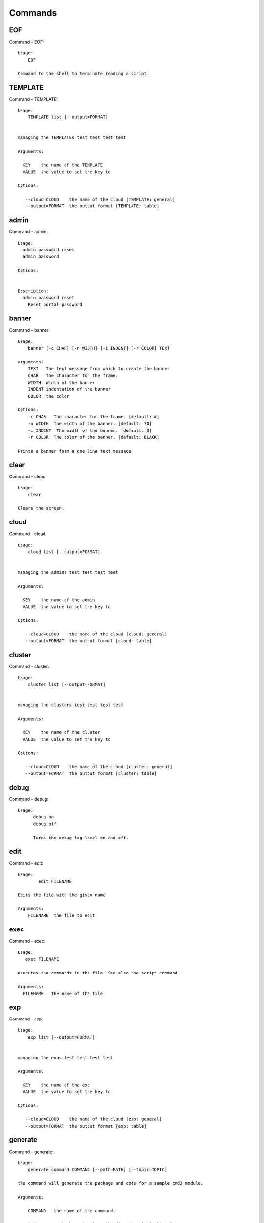Commands
======================================================================
EOF
----------------------------------------------------------------------

Command - EOF::

    Usage:
        EOF

    Command to the shell to terminate reading a script.


TEMPLATE
----------------------------------------------------------------------

Command - TEMPLATE::

    Usage:
        TEMPLATE list [--output=FORMAT]


    managing the TEMPLATEs test test test test

    Arguments:

      KEY    the name of the TEMPLATE
      VALUE  the value to set the key to

    Options:

       --cloud=CLOUD    the name of the cloud [TEMPLATE: general]
       --output=FORMAT  the output format [TEMPLATE: table]



admin
----------------------------------------------------------------------

Command - admin::

    Usage:
      admin password reset
      admin password

    Options:


    Description:
      admin password reset
        Reset portal password



banner
----------------------------------------------------------------------

Command - banner::

    Usage:
        banner [-c CHAR] [-n WIDTH] [-i INDENT] [-r COLOR] TEXT

    Arguments:
        TEXT   The text message from which to create the banner
        CHAR   The character for the frame.
        WIDTH  Width of the banner
        INDENT indentation of the banner
        COLOR  the color

    Options:
        -c CHAR   The character for the frame. [default: #]
        -n WIDTH  The width of the banner. [default: 70]
        -i INDENT  The width of the banner. [default: 0]
        -r COLOR  The color of the banner. [default: BLACK]

    Prints a banner form a one line text message.


clear
----------------------------------------------------------------------

Command - clear::

    Usage:
        clear

    Clears the screen.

cloud
----------------------------------------------------------------------

Command - cloud::

    Usage:
        cloud list [--output=FORMAT]


    managing the admins test test test test

    Arguments:

      KEY    the name of the admin
      VALUE  the value to set the key to

    Options:

       --cloud=CLOUD    the name of the cloud [cloud: general]
       --output=FORMAT  the output format [cloud: table]



cluster
----------------------------------------------------------------------

Command - cluster::

    Usage:
        cluster list [--output=FORMAT]


    managing the clusters test test test test

    Arguments:

      KEY    the name of the cluster
      VALUE  the value to set the key to

    Options:

       --cloud=CLOUD    the name of the cloud [cluster: general]
       --output=FORMAT  the output format [cluster: table]



debug
----------------------------------------------------------------------

Command - debug::

    Usage:
          debug on
          debug off

          Turns the debug log level on and off.


edit
----------------------------------------------------------------------

Command - edit::

    Usage:
            edit FILENAME

    Edits the file with the given name

    Arguments:
        FILENAME  the file to edit



exec
----------------------------------------------------------------------

Command - exec::

    Usage:
       exec FILENAME

    executes the commands in the file. See also the script command.

    Arguments:
      FILENAME   The name of the file


exp
----------------------------------------------------------------------

Command - exp::

    Usage:
        exp list [--output=FORMAT]


    managing the exps test test test test

    Arguments:

      KEY    the name of the exp
      VALUE  the value to set the key to

    Options:

       --cloud=CLOUD    the name of the cloud [exp: general]
       --output=FORMAT  the output format [exp: table]



generate
----------------------------------------------------------------------

Command - generate::

    Usage:
        generate command COMMAND [--path=PATH] [--topic=TOPIC]

    the command will generate the package and code for a sample cmd3 module.

    Arguments:

        COMMAND   the name of the command.

        PATH      path where to place the directory [default: ~]

        TOPIC     the topic listed in cm [default: mycommands]

    Options:
         -v       verbose mode

    Example:

        The command

            generate command example

        would create in the home directory  the following files

            |-- LICENSE
            |-- Makefile
            |-- __init__.py
            |-- __init__.pyc
            |-- cloudmesh_example
            |   |-- __init__.py
            |   |-- command_example.py
            |   |-- plugins
            |       |-- __init__.py
            |       |-- cm_shell_example.py
            |-- requirements.txt
            |-- setup.cfg
            |-- setup.py

        To install the plugin go to the directory and say

            python setup.py install

        Next register it in cm with

            cm plugins add cloudmesh_example

        Now say

            cm help

        and you see the command example in cm.
        To modify the command, yous change the docopts and the logic in
        cm_shell_example.py and command_example.py




group
----------------------------------------------------------------------

Command - group::

    Usage:
        group list [--output=FORMAT]
        group set NAME


    managing the exps test test test test

    Arguments:

      KEY    the name of the exp
      VALUE  the value to set the key to

    Options:

       --cloud=CLOUD    the name of the cloud [exp: general]
       --output=FORMAT  the output format [exp: table]



help
----------------------------------------------------------------------

Command - help::
List available commands with "help" or detailed help with "help cmd".

info
----------------------------------------------------------------------

Command - info::

    Usage:
           info [--all]

    Options:
           --all  -a   more extensive information

    Prints some internal information about the shell



launcher
----------------------------------------------------------------------

Command - launcher::

    Usage:
        launcher list [--output=FORMAT]


    managing the launchers test test test test

    Arguments:

      KEY    the name of the launcher
      VALUE  the value to set the key to

    Options:

       --cloud=CLOUD    the name of the cloud [launcher: general]
       --output=FORMAT  the output format [launcher: table]



limits
----------------------------------------------------------------------

Command - limits::

    Usage:
        limits [CLOUD...] [--format=FORMAT]

    Current usage data with limits on a selected project/tenant

    Arguments:

      CLOUD          Cloud name to see the usage

    Options:

       -v       verbose mode



list
----------------------------------------------------------------------

Command - list::

    Usage:
        list [--cloud=CLOUD]
        list [--cloud=CLOUD] default
        list [--cloud=CLOUD] vm
        list [--cloud=CLOUD] flavor
        list [--cloud=CLOUD] image



load
----------------------------------------------------------------------

Command - load::

    Usage:
        load MODULE

    Loads the plugin given a specific module name. The plugin must be ina plugin directory.

    Arguments:
       MODULE  The name of the module.

    THIS COMMAND IS NOT IMPLEMENTED


loglevel
----------------------------------------------------------------------

Command - loglevel::

    Usage:
        loglevel
        loglevel critical
        loglevel error
        loglevel warning
        loglevel info
        loglevel debug

        Shows current log level or changes it.

        loglevel - shows current log level
        critical - shows log message in critical level
        error    - shows log message in error level including critical
        warning  - shows log message in warning level including error
        info     - shows log message in info level including warning
        debug    - shows log message in debug level including info



man
----------------------------------------------------------------------

Command - man::

    Usage:
           man COMMAND
           man [--noheader]

    Options:
           --norule   no rst header

    Arguments:
           COMMAND   the command to be printed

    Description:
        man
            Prints out the help pages
        man COMMAND
            Prints out the help page for a specific command


nova
----------------------------------------------------------------------

Command - nova::

    Usage:
           nova set CLOUD
           nova info [CLOUD] [--password]
           nova help
           nova ARGUMENTS...

    A simple wrapper for the openstack nova command

    Arguments:

      ARGUMENTS      The arguments passed to nova
      help           Prints the nova manual
      set            reads the information from the current cloud
                     and updates the environment variables if
                     the cloud is an openstack cloud
      info           the environment values for OS

    Options:
       --password    Prints the password
       -v            verbose mode



open
----------------------------------------------------------------------

Command - open::

    Usage:
            open FILENAME

    ARGUMENTS:
        FILENAME  the file to open in the cwd if . is
                  specified. If file in in cwd
                  you must specify it with ./FILENAME

    Opens the given URL in a browser window.


pause
----------------------------------------------------------------------

Command - pause::

    Usage:
        pause [MESSAGE]

    Displays the specified text then waits for the user to press RETURN.

    Arguments:
       MESSAGE  message to be displayed


plugins
----------------------------------------------------------------------

Command - plugins::

    Usage:
        plugins add COMMAND [--dryrun] [-q]
        plugins delete COMMAND [--dryrun] [-q]
        plugins list [--output=FORMAT] [-q]
        plugins activate

    Arguments:

        FORMAT   format is either yaml, json, or list [default=yaml]

    Options:

        -q        stands for quiet and suppresses additional messages

    Description:

        Please note that adding and deleting plugins requires restarting
        cm to activate them

        plugins list

            lists the plugins in the yaml file

        plugins add COMMAND
        plugins delete COMMAND

            cmd3 contains a ~/.cloudmesh/cmd3.yaml file.
            This command will add/delete a plugin for a given command
            that has been generated with cm-generate-command
            To the yaml this command will add to the modules

                - cloudmesh_COMMAND.plugins

            where COMMAND is the name of the command. In case we add
            a command and the command is out commented the comment
            will be removed so the command is enabled.

        plugins activate

            NOT YET SUPPORTED.

    Example:

        plugins add pbs


project
----------------------------------------------------------------------

Command - project::

    Usage:
        project list [--output=FORMAT]


    managing the projects test test test test

    Arguments:

      KEY    the name of the project
      VALUE  the value to set the key to

    Options:

       --cloud=CLOUD    the name of the cloud [project: general]
       --output=FORMAT  the output format [project: table]



py
----------------------------------------------------------------------

Command - py::

    Usage:
        py
        py COMMAND

    Arguments:
        COMMAND   the command to be executed

    Description:

        The command without a parameter will be executed and the
        interactive python mode is entered. The python mode can be
        ended with ``Ctrl-D`` (Unix) / ``Ctrl-Z`` (Windows),
        ``quit()``,'`exit()``. Non-python commands can be issued with
        ``cmd("your command")``.  If the python code is located in an
        external file it can be run with ``run("filename.py")``.

        In case a COMMAND is provided it will be executed and the
        python interpreter will return to the command shell.

        This code is copied from Cmd2.


q
----------------------------------------------------------------------

Command - q::

    Usage:
        quit

    Action to be performed whne quit is typed


quit
----------------------------------------------------------------------

Command - quit::

    Usage:
        quit

    Action to be performed whne quit is typed


quota
----------------------------------------------------------------------

Command - quota::

    Usage:
        quota [CLOUD...] [--format=FORMAT]

    print quota limit on a current project/tenant

    Arguments:

      CLOUD          Cloud name

    Options:

       -v       verbose mode



refresh
----------------------------------------------------------------------

Command - refresh::

    Refreshes the database with information from the clouds


    Usage:
        refresh
        refresh status
        refresh list
        refresh CLOUD...

    Arguments:

        CLOUD  (parameterized) the name of a cloud

    Description:

        Refreshes are activated on all clouds that are "active". A cloud
        can be activated with the cloud command

           cloud activate CLOUD

        refresh
            refreshes the information that we have about all
            activeclouds.

        refresh CLOUD...
            refreshes the information form the specific clouds

        refresh status
            as the refresh may be done asynchronously, the stats will
            show you the progress of the ongoing refresh NOT
            IMPLEMENTED It also shows when the last refresh on a
            specific cloud object took place.

        refresh list
            lists all the Clouds that need a refresh

    Example:

         The following command sequences each refresh the clouds named
         india and aws.

             refresh india,aws
             refresh india aws
             refresh india
             refresh aws

      To utilize the refresh command without parameters you need to
      assure the clouds are activated

         cloud activate india
         cloud activate aws
         refresh


register
----------------------------------------------------------------------

Command - register::

    Usage:
        register info
        register list [--yaml=FILENAME]
        register list ssh
        register cat [--yaml=FILENAME]
        register edit [--yaml=FILENAME]
        register form [--yaml=FILENAME]
        register check [--yaml=FILENAME]
        register test [--yaml=FILENAME]
        register rc HOST [OPENRC]
        register json HOST
        register [--yaml=FILENAME]
        register india [--force]
        register CLOUD CERT [--force]
        register CLOUD --dir=DIR

    managing the registered clouds in the cloudmesh.yaml file.
    It looks for it in the current directory, and than in ~/.cloudmesh.
    If the file with the cloudmesh.yaml name is there it will use it.
    If neither location has one a new file will be created in
    ~/.cloudmesh/cloudmesh.yaml. Some defaults will be provided.
    However you will still need to fill it out with valid entries.

    Arguments:

      HOST   the host name
      USER   the user name
      OPENRC  the location of the openrc file


    Options:

       -v       verbose mode


    Description:

        register edit [--yaml=FILENAME]
            edits the cloudmesh.yaml file

        register list [--yaml=FILENAME]
            lists the registration yaml file

        register rc HOST [OPENRC]

              reads the Openstack OPENRC file from a host that
              is described in ./ssh/config and adds it to the
              configuration cloudmehs.yaml file. We assume that
              the file has already a template for this host. If
              nt it can be created from other examples before
              you run this command.

              The hostname can be specified as follows in the
              ./ssh/config file.

              Host india
                  Hostname india.futuresystems.org
                  User yourusername

              If the host is india and the OPENRC file is
              ommitted, it will automatically fill out the
              location for the openrc file. To obtain the
              information from india simply type in

                  register rc india

        register [--yaml=FILENAME]

            read the yaml file instead of ./cloudmesh.yaml or
            ~/.cloudmesh/cloudmesh.yaml which is used when the
            yaml filename is ommitted.

        register edit [--yaml=FILENAME]
            edits the cloudmesh yaml file

        register form [--yaml=FILENAME]
            interactively fills out the form wherever we find TBD.

        register check [--yaml=FILENAME]
            checks the yaml file for completness

        register test [--yaml=FILENAME]
            checks the yaml file and executes tests to check if we
            can use the cloud. TODO: maybe this should be in a test
            command


script
----------------------------------------------------------------------

Command - script::

    Usage:
           script
           script load
           script load LABEL FILENAME
           script load REGEXP
           script list
           script LABEL

    Arguments:
           load       indicates that we try to do actions toload files.
                      Without parameters, loads scripts from default locations
            NAME      specifies a label for a script
            LABEL     an identification name, it must be unique
            FILENAME  the filename in which the script is located
            REGEXP    Not supported yet.
                      If specified looks for files identified by the REGEXP.

    NOT SUPPORTED YET

       script load LABEL FILENAME
       script load FILENAME
       script load REGEXP

    Process FILE and optionally apply some options



search
----------------------------------------------------------------------

Command - search::

    Usage:
        search NAME
        search NAME [--order=FORMAT] [FILTER]...

    search the table NAME on the database

    Arguments:

      NAME            Name of the table to search. If the name is
                      not specified, the table DEFAULT will be searched
      --order=FORMAT  Columns that will be displayed
      FILTER          Filter to be used when searching

    Options:

       -v       verbose mode



secgroup
----------------------------------------------------------------------

Command - secgroup::

    Usage:
        secgroup list CLOUD TENANT
        secgroup create CLOUD TENANT LABEL
        secgroup delete CLOUD TENANT LABEL
        secgroup rules-list CLOUD TENANT LABEL
        secgroup rules-add CLOUD TENANT LABEL FROMPORT TOPORT PROTOCOL CIDR
        secgroup rules-delete CLOUD TENANT LABEL FROMPORT TOPORT PROTOCOL CIDR
        secgroup -h | --help
        secgroup --version

    Options:
        -h            help message

    Arguments:
        CLOUD         Name of the IaaS cloud e.g. india_openstack_grizzly.
        TENANT        Name of the tenant, e.g. fg82.
        LABEL         The label/name of the security group
        FROMPORT      Staring port of the rule, e.g. 22
        TOPORT        Ending port of the rule, e.g. 22
        PROTOCOL      Protocol applied, e.g. TCP,UDP,ICMP
        CIDR          IP address range in CIDR format, e.g., 129.79.0.0/16

    Description:
        security_group command provides list/add/delete
        security_groups for a tenant of a cloud, as well as
        list/add/delete of rules for a security group from a
        specified cloud and tenant.


    Examples:
        $ secgroup list india fg82
        $ secgroup rules-list india fg82 default
        $ secgroup create india fg82 webservice
        $ secgroup rules-add india fg82 webservice 8080 8088 TCP "129.79.0.0/16"



setup
----------------------------------------------------------------------

Command - setup::

    Usage:
      setup init [--force]

    Copies a cmd3.yaml file into ~/.cloudmesh/cmd3.yaml


ssh
----------------------------------------------------------------------

Command - ssh::

    Usage:
        ssh list [--format=FORMAT]
        ssh register NAME PARAMETERS
        ssh NAME [--user=USER] [--key=KEY]


    conducts a ssh login into a machine while using a set of
    registered commands under the name of the machine.

    Arguments:

      NAME        Name or ip of the machine to log in
      list        Lists the machines that are registered and
                  the commands to login to them
      PARAMETERS  Register te resource and add the given
                  parameters to the ssh config file.  if the
                  resoource exists, it will be overwritten. The
                  information will be written in /.ssh/config

    Options:

       -v       verbose mode
       --format=FORMAT   the format in which this list is given
                         formats incluse table, json, yaml, dict
                         [default: table]

       --user=USER       overwrites the username that is
                         specified in ~/.ssh/config

       --key=KEY         The keyname as defined in the key list
                         or a location that contains a pblic key



stack
----------------------------------------------------------------------

Command - stack::

    Usage:
        stack list [--output=FORMAT]


    managing the stacks test test test test

    Arguments:

      KEY    the name of the stack
      VALUE  the value to set the key to

    Options:

       --cloud=CLOUD    the name of the cloud [stack: general]
       --output=FORMAT  the output format [stack: table]



status
----------------------------------------------------------------------

Command - status::

    Usage:
        status
        status db
        status CLOUDS...




    Arguments:



    Options:





timer
----------------------------------------------------------------------

Command - timer::

    Usage:
        timer on
        timer off
        timer list
        timer start NAME
        timer stop NAME
        timer resume NAME
        timer reset [NAME]

    Description (NOT IMPLEMENTED YET):

         timer on | off
             switches timers on and off not yet implemented.
             If the timer is on each command will be timed and its
             time is printed after the command. Please note that
             background command times are not added.

        timer list
            list all timers

        timer start NAME
            starts the timer with the name. A start resets the timer to 0.

        timer stop NAME
            stops the timer

        timer resume NAME
            resumes the timer

        timer reset NAME
            resets the named timer to 0. If no name is specified all
            timers are reset

        Implementation note: we have a stopwatch in cloudmesh,
                             that we could copy into cmd3


use
----------------------------------------------------------------------

Command - use::

    USAGE:

        use list           lists the available scopes

        use add SCOPE      adds a scope <scope>

        use delete SCOPE   removes the <scope>

        use                without parameters allows an
                           interactive selection

    DESCRIPTION
       Often we have to type in a command multiple times. To save
       us typng the name of the command, we have defined a simple
       scope that can be activated with the use command

    ARGUMENTS:
        list         list the available scopes
        add          add a scope with a name
        delete       delete a named scope
        use          activate a scope



var
----------------------------------------------------------------------

Command - var::

    Usage:
        var list
        var delete NAMES
        var NAME=VALUE
        var NAME

    Arguments:
        NAME    Name of the variable
        NAMES   Names of the variable separated by spaces
        VALUE   VALUE to be assigned

    special vars date and time are defined


verbose
----------------------------------------------------------------------

Command - verbose::

    Usage:
        verbose (True | False)
        verbose

    If it sets to True, a command will be printed before execution.
    In the interactive mode, you may want to set it to False.
    When you use scripts, we recommend to set it to True.

    The default is set to False

    If verbose is specified without parameter the flag is
    toggled.



version
----------------------------------------------------------------------

Command - version::

    Usage:
       version

    Prints out the version number


vm
----------------------------------------------------------------------

Command - vm::

    Usage:
        vm start [--name=NAME]
                 [--count=COUNT]
                 [--cloud=CLOUD]
                 [--image=IMAGE_OR_ID]
                 [--flavor=FLAVOR_OR_ID]
                 [--group=GROUP]
        vm delete [NAME_OR_ID...]
                  [--group=GROUP]
                  [--cloud=CLOUD]
                  [--force]
        vm ip_assign [NAME_OR_ID...]
                     [--cloud=CLOUD]
        vm ip_show [NAME_OR_ID...]
                   [--group=GROUP]
                   [--cloud=CLOUD]
                   [--format=FORMAT]
                   [--refresh]
        vm login NAME [--user=USER]
                 [--ip=IP]
                 [--cloud=CLOUD]
                 [--key=KEY]
                 [--command=COMMAND]
        vm list [CLOUD|--all]
                [--group=GROUP]
                [--refresh]
                [--format=FORMAT]
                [--columns=COLUMNS]
                [--detail]

    Arguments:
        COMMAND   positional arguments, the commands you want to
                  execute on the server(e.g. ls -a) separated by ';',
                  you will get a return of executing result instead of login to
                  the server, note that type in -- is suggested before
                  you input the commands
        NAME      server name

    Options:
        --ip=IP          give the public ip of the server
        --cloud=CLOUD    give a cloud to work on, if not given, selected
                         or default cloud will be used
        --count=COUNT    give the number of servers to start
        --detail         for table print format, a brief version
                         is used as default, use this flag to print
                         detailed table
        --flavor=FLAVOR_OR_ID  give the name or id of the flavor
        --group=GROUP          give the group name of server
        --image=IMAGE_OR_ID    give the name or id of the image
        --key=KEY        spicfy a key to use, input a string which
                         is the full path to the public key file
        --user=USER      give the user name of the server that you want
                         to use to login
        --name=NAME      give the name of the virtual machine
        --force          delete vms without user's confirmation
        --command=COMMAND
                         specify the commands to be executed



    Description:
        commands used to start or delete servers of a cloud

        vm start [options...]       start servers of a cloud, user may specify
                                    flavor, image .etc, otherwise default values
                                    will be used, see how to set default values
                                    of a cloud: cloud help
        vm delete [options...]      delete servers of a cloud, user may delete
                                    a server by its name or id, delete servers
                                    of a group or servers of a cloud, give prefix
                                    and/or range to find servers by their names.
                                    Or user may specify more options to narrow
                                    the search
        vm ip_assign [options...]   assign a public ip to a VM of a cloud
        vm ip_show [options...]     show the ips of VMs
        vm login [options...]       login to a server or execute commands on it
        vm list [options...]        same as command "list vm", please refer to it

    Tip:
        give the VM name, but in a hostlist style, which is very
        convenient when you need a range of VMs e.g. sample[1-3]
        => ['sample1', 'sample2', 'sample3']
        sample[1-3,18] => ['sample1', 'sample2', 'sample3', 'sample18']

    Examples:
        vm start --count=5 --group=test --cloud=india
                start 5 servers on india and give them group
                name: test

        vm delete --group=test --names=sample_[1-9]
                delete servers on selected or default cloud with search conditions:
                group name is test and the VM names are among sample_1 ... sample_9

        vm ip show --names=sample_[1-5,9] --format=json
                show the ips of VM names among sample_1 ... sample_5 and sample_9 in
                json format



volume
----------------------------------------------------------------------

Command - volume::

    Usage:
        volume list
        volume create SIZE
                      [--snapshot-id=SNAPSHOT-ID]
                      [--image-id=IMAGE-ID]
                      [--display-name=DISPLAY-NAME]
                      [--display-description=DISPLAY-DESCRIPTION]
                      [--volume-type=VOLUME-TYPE]
                      [--availability-zone=AVAILABILITY-ZONE]
        volume delete VOLUME
        volume attach SERVER VOLUME DEVICE
        volume detach SERVER VOLUME
        volume show VOLUME
        volume SNAPSHOT-LIST
        volume snapshot-create VOLUME-ID
                               [--force]
                               [--display-name=DISPLAY-NAME]
                               [--display-description=DISPLAY-DESCRIPTION]
        volume snapshot-delete SNAPSHOT
        volume snapshot-show SNAPSHOT
        volume help


    volume management

    Arguments:
        SIZE              Size of volume in GB
        VOLUME            Name or ID of the volume to delete
        VOLUME-ID         ID of the volume to snapshot
        SERVER            Name or ID of server(VM).
        DEVICE            Name of the device e.g. /dev/vdb. Use "auto" for
                          autoassign (if supported)
        SNAPSHOT          Name or ID of the snapshot

    Options:
        --snapshot-id SNAPSHOT-ID     Optional snapshot id to create
                                      the volume from.  (Default=None)
        --image-id IMAGE-ID           Optional image id to create the
                                      volume from.  (Default=None)
        --display-name DISPLAY-NAME   Optional volume name. (Default=None)
        --display-description DISPLAY-DESCRIPTION
                                      Optional volume description. (Default=None)
        --volume-type VOLUME-TYPE
                                      Optional volume type. (Default=None)
        --availability-zone AVAILABILITY-ZONE
                                      Optional Availability Zone for
                                      volume. (Default=None)
        --force                       Optional flag to indicate whether to snapshot a
                                      volume even if its
                                      attached to an
                                      instance. (Default=False)

    Description:
        volume list
            List all the volumes
        volume create SIZE [options...]
            Add a new volume
        volume delete VOLUME
            Remove a volume
        volume attach SERVER VOLUME DEVICE
            Attach a volume to a server
        volume-detach SERVER VOLUME
            Detach a volume from a server
        volume show VOLUME
            Show details about a volume
        volume snapshot-list
            List all the snapshots
        volume snapshot-create VOLUME-ID [options...]
            Add a new snapshot
        volume snapshot-delete SNAPSHOT
            Remove a snapshot
        volume-snapshot-show SNAPSHOT
            Show details about a snapshot
        volume help
            Prints the nova manual


